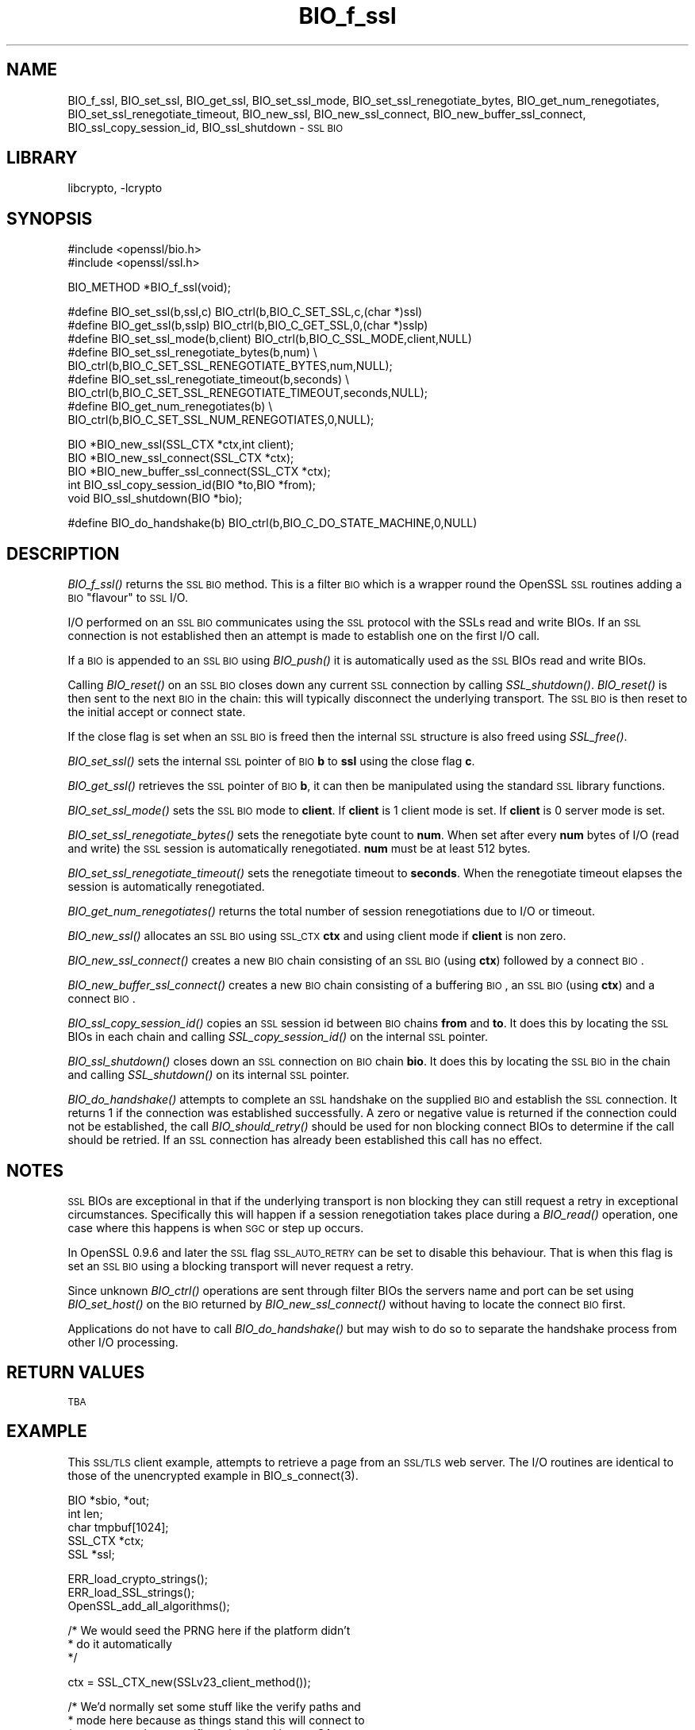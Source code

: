 .\"	$NetBSD: BIO_f_ssl.3,v 1.10 2004/03/20 21:48:45 groo Exp $
.\"
.\" Automatically generated by Pod::Man version 1.15
.\" Sat Mar 20 16:40:49 2004
.\"
.\" Standard preamble:
.\" ======================================================================
.de Sh \" Subsection heading
.br
.if t .Sp
.ne 5
.PP
\fB\\$1\fR
.PP
..
.de Sp \" Vertical space (when we can't use .PP)
.if t .sp .5v
.if n .sp
..
.de Ip \" List item
.br
.ie \\n(.$>=3 .ne \\$3
.el .ne 3
.IP "\\$1" \\$2
..
.de Vb \" Begin verbatim text
.ft CW
.nf
.ne \\$1
..
.de Ve \" End verbatim text
.ft R

.fi
..
.\" Set up some character translations and predefined strings.  \*(-- will
.\" give an unbreakable dash, \*(PI will give pi, \*(L" will give a left
.\" double quote, and \*(R" will give a right double quote.  | will give a
.\" real vertical bar.  \*(C+ will give a nicer C++.  Capital omega is used
.\" to do unbreakable dashes and therefore won't be available.  \*(C` and
.\" \*(C' expand to `' in nroff, nothing in troff, for use with C<>
.tr \(*W-|\(bv\*(Tr
.ds C+ C\v'-.1v'\h'-1p'\s-2+\h'-1p'+\s0\v'.1v'\h'-1p'
.ie n \{\
.    ds -- \(*W-
.    ds PI pi
.    if (\n(.H=4u)&(1m=24u) .ds -- \(*W\h'-12u'\(*W\h'-12u'-\" diablo 10 pitch
.    if (\n(.H=4u)&(1m=20u) .ds -- \(*W\h'-12u'\(*W\h'-8u'-\"  diablo 12 pitch
.    ds L" ""
.    ds R" ""
.    ds C` ""
.    ds C' ""
'br\}
.el\{\
.    ds -- \|\(em\|
.    ds PI \(*p
.    ds L" ``
.    ds R" ''
'br\}
.\"
.\" If the F register is turned on, we'll generate index entries on stderr
.\" for titles (.TH), headers (.SH), subsections (.Sh), items (.Ip), and
.\" index entries marked with X<> in POD.  Of course, you'll have to process
.\" the output yourself in some meaningful fashion.
.if \nF \{\
.    de IX
.    tm Index:\\$1\t\\n%\t"\\$2"
..
.    nr % 0
.    rr F
.\}
.\"
.\" For nroff, turn off justification.  Always turn off hyphenation; it
.\" makes way too many mistakes in technical documents.
.hy 0
.if n .na
.\"
.\" Accent mark definitions (@(#)ms.acc 1.5 88/02/08 SMI; from UCB 4.2).
.\" Fear.  Run.  Save yourself.  No user-serviceable parts.
.bd B 3
.    \" fudge factors for nroff and troff
.if n \{\
.    ds #H 0
.    ds #V .8m
.    ds #F .3m
.    ds #[ \f1
.    ds #] \fP
.\}
.if t \{\
.    ds #H ((1u-(\\\\n(.fu%2u))*.13m)
.    ds #V .6m
.    ds #F 0
.    ds #[ \&
.    ds #] \&
.\}
.    \" simple accents for nroff and troff
.if n \{\
.    ds ' \&
.    ds ` \&
.    ds ^ \&
.    ds , \&
.    ds ~ ~
.    ds /
.\}
.if t \{\
.    ds ' \\k:\h'-(\\n(.wu*8/10-\*(#H)'\'\h"|\\n:u"
.    ds ` \\k:\h'-(\\n(.wu*8/10-\*(#H)'\`\h'|\\n:u'
.    ds ^ \\k:\h'-(\\n(.wu*10/11-\*(#H)'^\h'|\\n:u'
.    ds , \\k:\h'-(\\n(.wu*8/10)',\h'|\\n:u'
.    ds ~ \\k:\h'-(\\n(.wu-\*(#H-.1m)'~\h'|\\n:u'
.    ds / \\k:\h'-(\\n(.wu*8/10-\*(#H)'\z\(sl\h'|\\n:u'
.\}
.    \" troff and (daisy-wheel) nroff accents
.ds : \\k:\h'-(\\n(.wu*8/10-\*(#H+.1m+\*(#F)'\v'-\*(#V'\z.\h'.2m+\*(#F'.\h'|\\n:u'\v'\*(#V'
.ds 8 \h'\*(#H'\(*b\h'-\*(#H'
.ds o \\k:\h'-(\\n(.wu+\w'\(de'u-\*(#H)/2u'\v'-.3n'\*(#[\z\(de\v'.3n'\h'|\\n:u'\*(#]
.ds d- \h'\*(#H'\(pd\h'-\w'~'u'\v'-.25m'\f2\(hy\fP\v'.25m'\h'-\*(#H'
.ds D- D\\k:\h'-\w'D'u'\v'-.11m'\z\(hy\v'.11m'\h'|\\n:u'
.ds th \*(#[\v'.3m'\s+1I\s-1\v'-.3m'\h'-(\w'I'u*2/3)'\s-1o\s+1\*(#]
.ds Th \*(#[\s+2I\s-2\h'-\w'I'u*3/5'\v'-.3m'o\v'.3m'\*(#]
.ds ae a\h'-(\w'a'u*4/10)'e
.ds Ae A\h'-(\w'A'u*4/10)'E
.    \" corrections for vroff
.if v .ds ~ \\k:\h'-(\\n(.wu*9/10-\*(#H)'\s-2\u~\d\s+2\h'|\\n:u'
.if v .ds ^ \\k:\h'-(\\n(.wu*10/11-\*(#H)'\v'-.4m'^\v'.4m'\h'|\\n:u'
.    \" for low resolution devices (crt and lpr)
.if \n(.H>23 .if \n(.V>19 \
\{\
.    ds : e
.    ds 8 ss
.    ds o a
.    ds d- d\h'-1'\(ga
.    ds D- D\h'-1'\(hy
.    ds th \o'bp'
.    ds Th \o'LP'
.    ds ae ae
.    ds Ae AE
.\}
.rm #[ #] #H #V #F C
.\" ======================================================================
.\"
.IX Title "BIO_f_ssl 3"
.TH BIO_f_ssl 3 "0.9.7d" "2004-03-19" "OpenSSL"
.UC
.SH "NAME"
BIO_f_ssl, BIO_set_ssl, BIO_get_ssl, BIO_set_ssl_mode, BIO_set_ssl_renegotiate_bytes,
BIO_get_num_renegotiates, BIO_set_ssl_renegotiate_timeout, BIO_new_ssl,
BIO_new_ssl_connect, BIO_new_buffer_ssl_connect, BIO_ssl_copy_session_id,
BIO_ssl_shutdown \- \s-1SSL\s0 \s-1BIO\s0
.SH "LIBRARY"
libcrypto, -lcrypto
.SH "SYNOPSIS"
.IX Header "SYNOPSIS"
.Vb 2
\& #include <openssl/bio.h>
\& #include <openssl/ssl.h>
.Ve
.Vb 1
\& BIO_METHOD *BIO_f_ssl(void);
.Ve
.Vb 9
\& #define BIO_set_ssl(b,ssl,c)   BIO_ctrl(b,BIO_C_SET_SSL,c,(char *)ssl)
\& #define BIO_get_ssl(b,sslp)    BIO_ctrl(b,BIO_C_GET_SSL,0,(char *)sslp)
\& #define BIO_set_ssl_mode(b,client)     BIO_ctrl(b,BIO_C_SSL_MODE,client,NULL)
\& #define BIO_set_ssl_renegotiate_bytes(b,num) \e
\&        BIO_ctrl(b,BIO_C_SET_SSL_RENEGOTIATE_BYTES,num,NULL);
\& #define BIO_set_ssl_renegotiate_timeout(b,seconds) \e
\&        BIO_ctrl(b,BIO_C_SET_SSL_RENEGOTIATE_TIMEOUT,seconds,NULL);
\& #define BIO_get_num_renegotiates(b) \e
\&        BIO_ctrl(b,BIO_C_SET_SSL_NUM_RENEGOTIATES,0,NULL);
.Ve
.Vb 5
\& BIO *BIO_new_ssl(SSL_CTX *ctx,int client);
\& BIO *BIO_new_ssl_connect(SSL_CTX *ctx);
\& BIO *BIO_new_buffer_ssl_connect(SSL_CTX *ctx);
\& int BIO_ssl_copy_session_id(BIO *to,BIO *from);
\& void BIO_ssl_shutdown(BIO *bio);
.Ve
.Vb 1
\& #define BIO_do_handshake(b)    BIO_ctrl(b,BIO_C_DO_STATE_MACHINE,0,NULL)
.Ve
.SH "DESCRIPTION"
.IX Header "DESCRIPTION"
\&\fIBIO_f_ssl()\fR returns the \s-1SSL\s0 \s-1BIO\s0 method. This is a filter \s-1BIO\s0 which
is a wrapper round the OpenSSL \s-1SSL\s0 routines adding a \s-1BIO\s0 \*(L"flavour\*(R" to
\&\s-1SSL\s0 I/O. 
.PP
I/O performed on an \s-1SSL\s0 \s-1BIO\s0 communicates using the \s-1SSL\s0 protocol with
the SSLs read and write BIOs. If an \s-1SSL\s0 connection is not established
then an attempt is made to establish one on the first I/O call.
.PP
If a \s-1BIO\s0 is appended to an \s-1SSL\s0 \s-1BIO\s0 using \fIBIO_push()\fR it is automatically
used as the \s-1SSL\s0 BIOs read and write BIOs.
.PP
Calling \fIBIO_reset()\fR on an \s-1SSL\s0 \s-1BIO\s0 closes down any current \s-1SSL\s0 connection
by calling \fISSL_shutdown()\fR. \fIBIO_reset()\fR is then sent to the next \s-1BIO\s0 in
the chain: this will typically disconnect the underlying transport.
The \s-1SSL\s0 \s-1BIO\s0 is then reset to the initial accept or connect state.
.PP
If the close flag is set when an \s-1SSL\s0 \s-1BIO\s0 is freed then the internal
\&\s-1SSL\s0 structure is also freed using \fISSL_free()\fR.
.PP
\&\fIBIO_set_ssl()\fR sets the internal \s-1SSL\s0 pointer of \s-1BIO\s0 \fBb\fR to \fBssl\fR using
the close flag \fBc\fR.
.PP
\&\fIBIO_get_ssl()\fR retrieves the \s-1SSL\s0 pointer of \s-1BIO\s0 \fBb\fR, it can then be
manipulated using the standard \s-1SSL\s0 library functions.
.PP
\&\fIBIO_set_ssl_mode()\fR sets the \s-1SSL\s0 \s-1BIO\s0 mode to \fBclient\fR. If \fBclient\fR
is 1 client mode is set. If \fBclient\fR is 0 server mode is set.
.PP
\&\fIBIO_set_ssl_renegotiate_bytes()\fR sets the renegotiate byte count
to \fBnum\fR. When set after every \fBnum\fR bytes of I/O (read and write) 
the \s-1SSL\s0 session is automatically renegotiated. \fBnum\fR must be at
least 512 bytes.
.PP
\&\fIBIO_set_ssl_renegotiate_timeout()\fR sets the renegotiate timeout to
\&\fBseconds\fR. When the renegotiate timeout elapses the session is
automatically renegotiated.
.PP
\&\fIBIO_get_num_renegotiates()\fR returns the total number of session
renegotiations due to I/O or timeout.
.PP
\&\fIBIO_new_ssl()\fR allocates an \s-1SSL\s0 \s-1BIO\s0 using \s-1SSL_CTX\s0 \fBctx\fR and using
client mode if \fBclient\fR is non zero.
.PP
\&\fIBIO_new_ssl_connect()\fR creates a new \s-1BIO\s0 chain consisting of an
\&\s-1SSL\s0 \s-1BIO\s0 (using \fBctx\fR) followed by a connect \s-1BIO\s0.
.PP
\&\fIBIO_new_buffer_ssl_connect()\fR creates a new \s-1BIO\s0 chain consisting
of a buffering \s-1BIO\s0, an \s-1SSL\s0 \s-1BIO\s0 (using \fBctx\fR) and a connect
\&\s-1BIO\s0.
.PP
\&\fIBIO_ssl_copy_session_id()\fR copies an \s-1SSL\s0 session id between 
\&\s-1BIO\s0 chains \fBfrom\fR and \fBto\fR. It does this by locating the
\&\s-1SSL\s0 BIOs in each chain and calling \fISSL_copy_session_id()\fR on
the internal \s-1SSL\s0 pointer.
.PP
\&\fIBIO_ssl_shutdown()\fR closes down an \s-1SSL\s0 connection on \s-1BIO\s0
chain \fBbio\fR. It does this by locating the \s-1SSL\s0 \s-1BIO\s0 in the
chain and calling \fISSL_shutdown()\fR on its internal \s-1SSL\s0
pointer.
.PP
\&\fIBIO_do_handshake()\fR attempts to complete an \s-1SSL\s0 handshake on the
supplied \s-1BIO\s0 and establish the \s-1SSL\s0 connection. It returns 1
if the connection was established successfully. A zero or negative
value is returned if the connection could not be established, the
call \fIBIO_should_retry()\fR should be used for non blocking connect BIOs
to determine if the call should be retried. If an \s-1SSL\s0 connection has
already been established this call has no effect.
.SH "NOTES"
.IX Header "NOTES"
\&\s-1SSL\s0 BIOs are exceptional in that if the underlying transport
is non blocking they can still request a retry in exceptional
circumstances. Specifically this will happen if a session
renegotiation takes place during a \fIBIO_read()\fR operation, one
case where this happens is when \s-1SGC\s0 or step up occurs.
.PP
In OpenSSL 0.9.6 and later the \s-1SSL\s0 flag \s-1SSL_AUTO_RETRY\s0 can be
set to disable this behaviour. That is when this flag is set
an \s-1SSL\s0 \s-1BIO\s0 using a blocking transport will never request a
retry.
.PP
Since unknown \fIBIO_ctrl()\fR operations are sent through filter
BIOs the servers name and port can be set using \fIBIO_set_host()\fR
on the \s-1BIO\s0 returned by \fIBIO_new_ssl_connect()\fR without having
to locate the connect \s-1BIO\s0 first.
.PP
Applications do not have to call \fIBIO_do_handshake()\fR but may wish
to do so to separate the handshake process from other I/O
processing.
.SH "RETURN VALUES"
.IX Header "RETURN VALUES"
\&\s-1TBA\s0
.SH "EXAMPLE"
.IX Header "EXAMPLE"
This \s-1SSL/TLS\s0 client example, attempts to retrieve a page from an
\&\s-1SSL/TLS\s0 web server. The I/O routines are identical to those of the
unencrypted example in BIO_s_connect(3).
.PP
.Vb 5
\& BIO *sbio, *out;
\& int len;
\& char tmpbuf[1024];
\& SSL_CTX *ctx;
\& SSL *ssl;
.Ve
.Vb 3
\& ERR_load_crypto_strings();
\& ERR_load_SSL_strings();
\& OpenSSL_add_all_algorithms();
.Ve
.Vb 3
\& /* We would seed the PRNG here if the platform didn't
\&  * do it automatically
\&  */
.Ve
.Vb 1
\& ctx = SSL_CTX_new(SSLv23_client_method());
.Ve
.Vb 4
\& /* We'd normally set some stuff like the verify paths and
\&  * mode here because as things stand this will connect to
\&  * any server whose certificate is signed by any CA.
\&  */
.Ve
.Vb 1
\& sbio = BIO_new_ssl_connect(ctx);
.Ve
.Vb 1
\& BIO_get_ssl(sbio, &ssl);
.Ve
.Vb 4
\& if(!ssl) {
\&   fprintf(stderr, "Can't locate SSL pointer\en");
\&   /* whatever ... */
\& }
.Ve
.Vb 2
\& /* Don't want any retries */
\& SSL_set_mode(ssl, SSL_MODE_AUTO_RETRY);
.Ve
.Vb 1
\& /* We might want to do other things with ssl here */
.Ve
.Vb 1
\& BIO_set_conn_hostname(sbio, "localhost:https");
.Ve
.Vb 6
\& out = BIO_new_fp(stdout, BIO_NOCLOSE);
\& if(BIO_do_connect(sbio) <= 0) {
\&        fprintf(stderr, "Error connecting to server\en");
\&        ERR_print_errors_fp(stderr);
\&        /* whatever ... */
\& }
.Ve
.Vb 5
\& if(BIO_do_handshake(sbio) <= 0) {
\&        fprintf(stderr, "Error establishing SSL connection\en");
\&        ERR_print_errors_fp(stderr);
\&        /* whatever ... */
\& }
.Ve
.Vb 1
\& /* Could examine ssl here to get connection info */
.Ve
.Vb 8
\& BIO_puts(sbio, "GET / HTTP/1.0\en\en");
\& for(;;) {      
\&        len = BIO_read(sbio, tmpbuf, 1024);
\&        if(len <= 0) break;
\&        BIO_write(out, tmpbuf, len);
\& }
\& BIO_free_all(sbio);
\& BIO_free(out);
.Ve
Here is a simple server example. It makes use of a buffering
\&\s-1BIO\s0 to allow lines to be read from the \s-1SSL\s0 \s-1BIO\s0 using BIO_gets.
It creates a pseudo web page containing the actual request from
a client and also echoes the request to standard output.
.PP
.Vb 5
\& BIO *sbio, *bbio, *acpt, *out;
\& int len;
\& char tmpbuf[1024];
\& SSL_CTX *ctx;
\& SSL *ssl;
.Ve
.Vb 3
\& ERR_load_crypto_strings();
\& ERR_load_SSL_strings();
\& OpenSSL_add_all_algorithms();
.Ve
.Vb 1
\& /* Might seed PRNG here */
.Ve
.Vb 1
\& ctx = SSL_CTX_new(SSLv23_server_method());
.Ve
.Vb 3
\& if (!SSL_CTX_use_certificate_file(ctx,"server.pem",SSL_FILETYPE_PEM)
\&        || !SSL_CTX_use_PrivateKey_file(ctx,"server.pem",SSL_FILETYPE_PEM)
\&        || !SSL_CTX_check_private_key(ctx)) {
.Ve
.Vb 4
\&        fprintf(stderr, "Error setting up SSL_CTX\en");
\&        ERR_print_errors_fp(stderr);
\&        return 0;
\& }
.Ve
.Vb 3
\& /* Might do other things here like setting verify locations and
\&  * DH and/or RSA temporary key callbacks
\&  */
.Ve
.Vb 2
\& /* New SSL BIO setup as server */
\& sbio=BIO_new_ssl(ctx,0);
.Ve
.Vb 1
\& BIO_get_ssl(sbio, &ssl);
.Ve
.Vb 4
\& if(!ssl) {
\&   fprintf(stderr, "Can't locate SSL pointer\en");
\&   /* whatever ... */
\& }
.Ve
.Vb 2
\& /* Don't want any retries */
\& SSL_set_mode(ssl, SSL_MODE_AUTO_RETRY);
.Ve
.Vb 1
\& /* Create the buffering BIO */
.Ve
.Vb 1
\& bbio = BIO_new(BIO_f_buffer());
.Ve
.Vb 2
\& /* Add to chain */
\& sbio = BIO_push(bbio, sbio);
.Ve
.Vb 1
\& acpt=BIO_new_accept("4433");
.Ve
.Vb 5
\& /* By doing this when a new connection is established
\&  * we automatically have sbio inserted into it. The
\&  * BIO chain is now 'swallowed' by the accept BIO and
\&  * will be freed when the accept BIO is freed. 
\&  */
.Ve
.Vb 1
\& BIO_set_accept_bios(acpt,sbio);
.Ve
.Vb 1
\& out = BIO_new_fp(stdout, BIO_NOCLOSE);
.Ve
.Vb 6
\& /* Setup accept BIO */
\& if(BIO_do_accept(acpt) <= 0) {
\&        fprintf(stderr, "Error setting up accept BIO\en");
\&        ERR_print_errors_fp(stderr);
\&        return 0;
\& }
.Ve
.Vb 6
\& /* Now wait for incoming connection */
\& if(BIO_do_accept(acpt) <= 0) {
\&        fprintf(stderr, "Error in connection\en");
\&        ERR_print_errors_fp(stderr);
\&        return 0;
\& }
.Ve
.Vb 3
\& /* We only want one connection so remove and free
\&  * accept BIO
\&  */
.Ve
.Vb 1
\& sbio = BIO_pop(acpt);
.Ve
.Vb 1
\& BIO_free_all(acpt);
.Ve
.Vb 5
\& if(BIO_do_handshake(sbio) <= 0) {
\&        fprintf(stderr, "Error in SSL handshake\en");
\&        ERR_print_errors_fp(stderr);
\&        return 0;
\& }
.Ve
.Vb 3
\& BIO_puts(sbio, "HTTP/1.0 200 OK\er\enContent-type: text/plain\er\en\er\en");
\& BIO_puts(sbio, "\er\enConnection Established\er\enRequest headers:\er\en");
\& BIO_puts(sbio, "--------------------------------------------------\er\en");
.Ve
.Vb 8
\& for(;;) {
\&        len = BIO_gets(sbio, tmpbuf, 1024);
\&        if(len <= 0) break;
\&        BIO_write(sbio, tmpbuf, len);
\&        BIO_write(out, tmpbuf, len);
\&        /* Look for blank line signifying end of headers*/
\&        if((tmpbuf[0] == '\er') || (tmpbuf[0] == '\en')) break;
\& }
.Ve
.Vb 2
\& BIO_puts(sbio, "--------------------------------------------------\er\en");
\& BIO_puts(sbio, "\er\en");
.Ve
.Vb 2
\& /* Since there is a buffering BIO present we had better flush it */
\& BIO_flush(sbio);
.Ve
.Vb 1
\& BIO_free_all(sbio);
.Ve
.SH "SEE ALSO"
.IX Header "SEE ALSO"
\&\s-1TBA\s0
